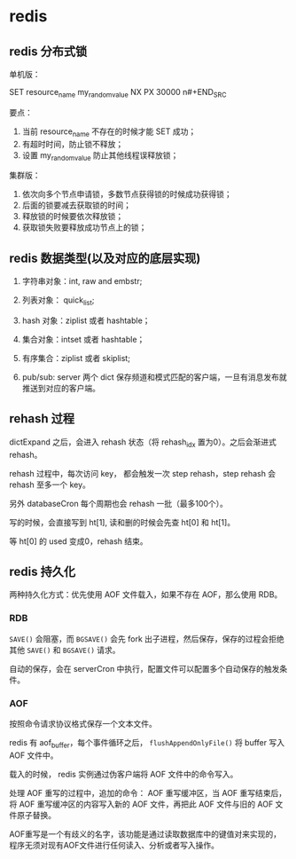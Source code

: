 * redis

** redis 分布式锁 

单机版：

#+BEGIN_SRC
SET resource_name my_random_value NX PX 30000
n#+END_SRC

要点：

1. 当前 resource_name 不存在的时候才能 SET 成功；
2. 有超时时间，防止锁不释放；
3. 设置 my_random_value 防止其他线程误释放锁；

集群版：

1. 依次向多个节点申请锁，多数节点获得锁的时候成功获得锁；
2. 后面的锁要减去获取锁的时间；
3. 释放锁的时候要依次释放锁；
4. 获取锁失败要释放成功节点上的锁；

** redis 数据类型(以及对应的底层实现)

1. 字符串对象：int, raw and embstr;
2. 列表对象： quick_list;
3. hash 对象：ziplist 或者 hashtable；
4. 集合对象：intset 或者 hashtable；
5. 有序集合：ziplist 或者 skiplist;

6. pub/sub: server 两个 dict 保存频道和模式匹配的客户端，一旦有消息发布就推送到对应的客户端。

** rehash 过程

dictExpand 之后，会进入 rehash 状态（将 rehash_idx 置为0）。之后会渐进式 rehash。

rehash 过程中，每次访问 key， 都会触发一次 step rehash，step rehash 会 rehash 至多一个 key。

另外 databaseCron 每个周期也会 rehash 一批（最多100个）。

写的时候，会直接写到 ht[1], 读和删的时候会先查 ht[0] 和 ht[1]。

等 ht[0] 的 used 变成0，rehash 结束。

** redis 持久化

两种持久化方式：优先使用 AOF 文件载入，如果不存在 AOF，那么使用 RDB。

*** RDB

~SAVE()~ 会阻塞，而 ~BGSAVE()~ 会先 fork 出子进程，然后保存，保存的过程会拒绝其他 ~SAVE()~ 和 ~BGSAVE()~ 请求。

自动的保存，会在 serverCron 中执行，配置文件可以配置多个自动保存的触发条件。

*** AOF 

按照命令请求协议格式保存一个文本文件。

redis 有 aof_buffer，每个事件循环之后， ~flushAppendOnlyFile()~ 将 buffer 写入 AOF 文件中。

载入的时候， redis 实例通过伪客户端将 AOF 文件中的命令写入。

处理 AOF 重写的过程中，追加的命令： AOF 重写缓冲区，当 AOF 重写结束后，将 AOF 重写缓冲区的内容写入新的 AOF 文件，再把此 AOF 文件与旧的 AOF 文件原子替换。

AOF重写是一个有歧义的名字，该功能是通过读取数据库中的键值对来实现的，程序无须对现有AOF文件进行任何读入、分析或者写入操作。

